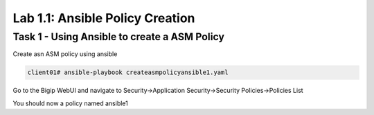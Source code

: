 Lab 1.1: Ansible Policy Creation 
----------------------------------------

Task 1 - Using Ansible to create a ASM Policy
~~~~~~~~~~~~~~~~~~~~~~~~~~~~~~~~~~~~~~~~~~~~~~~~~~~~~

Create asn ASM policy using ansible

.. code-block:: bash
        
        client01# ansible-playbook createasmpolicyansible1.yaml


Go to the Bigip WebUI and navigate to Security->Application Security->Security Policies->Policies List

You should now a policy named ansible1
